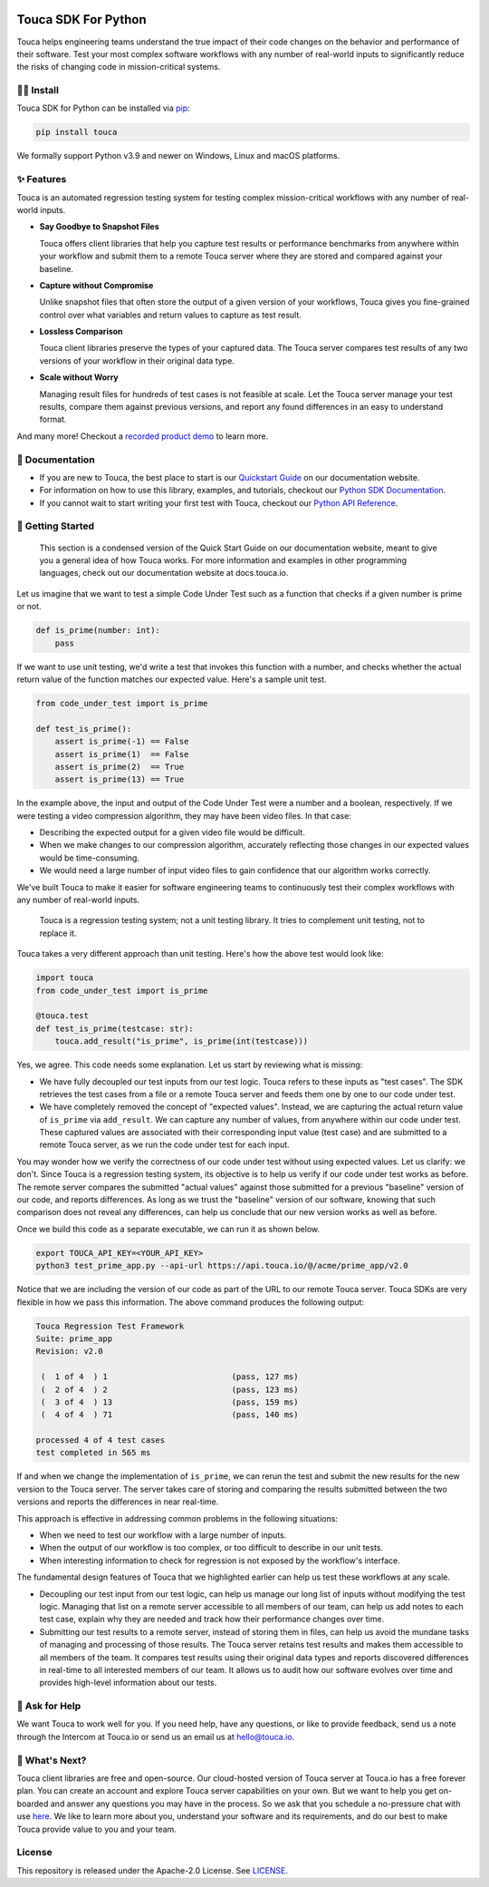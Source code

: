 .. image:: https://touca.io/logo/touca-logo-w-text.svg
    :alt: Touca Logo
    :height: 40px
    :target: https://touca.io

Touca SDK For Python
####################

.. image:: https://img.shields.io/pypi/v/touca
    :alt: PyPI
    :target: https://pypi.org/project/touca/

.. image:: https://img.shields.io/pypi/pyversions/touca
    :alt: PyPI - Python Version
    :target: https://pypi.org/project/touca/

.. image:: https://readthedocs.org/projects/touca-python/badge/?version=latest
    :alt: Documentation Status
    :target: https://touca-python.readthedocs.io/en/latest/?badge=latest

.. image:: https://img.shields.io/github/workflow/status/trytouca/touca-python/touca-python-main
    :alt: GitHub Workflow Status
    :target: https://github.com/trytouca/touca-python/actions/workflows/main.yml?query=branch%3Amain+event%3Apush

.. image:: https://img.shields.io/codecov/c/github/trytouca/touca-python
    :alt: Codecov
    :target: https://app.codecov.io/gh/trytouca/touca-python

.. image:: https://img.shields.io/codacy/grade/4c28f395f89442ffadc7cbd38a4db02b
    :alt: Codacy grade
    :target: https://app.codacy.com/gh/trytouca/touca-python

.. image:: https://img.shields.io/pypi/l/touca
    :alt: PyPI - License
    :target: https://github.com/trytouca/touca-python/blob/main/LICENSE

Touca helps engineering teams understand the true impact of their code changes
on the behavior and performance of their software. Test your most complex
software workflows with any number of real-world inputs to significantly
reduce the risks of changing code in mission-critical systems.

.. image:: https://gblobscdn.gitbook.com/assets%2F-MWzZns5gcbaOLND3iQY%2F-MbwEQRnyNCcNhCOZail%2F-MbwFdJnPRjj4AxZb5a9%2Fpic1.png?alt=media&token=53187b81-7358-4701-95e6-b3e420dd10bd
  :alt: Touca Server

🧑‍🔧 Install
=============

Touca SDK for Python can be installed via `pip <https://pip.pypa.io/>`__:

.. code:: bash

    pip install touca

We formally support Python v3.9 and newer on Windows, Linux and macOS platforms.

✨ Features
===========

Touca is an automated regression testing system for testing complex
mission-critical workflows with any number of real-world inputs.

-  **Say Goodbye to Snapshot Files**

   Touca offers client libraries that help you capture test results or
   performance benchmarks from anywhere within your workflow and submit
   them to a remote Touca server where they are stored and compared
   against your baseline.

-  **Capture without Compromise**

   Unlike snapshot files that often store the output of a given version
   of your workflows, Touca gives you fine-grained control over what
   variables and return values to capture as test result.

-  **Lossless Comparison**

   Touca client libraries preserve the types of your captured data.
   The Touca server compares test results of any two versions of your
   workflow in their original data type.

-  **Scale without Worry**

   Managing result files for hundreds of test cases is not feasible at
   scale. Let the Touca server manage your test results, compare them
   against previous versions, and report any found differences in an
   easy to understand format.

And many more! Checkout a
`recorded product demo <https://www.youtube.com/channel/UCAGugoQDJY3wdMuqETTOvIA>`__
to learn more.

📖 Documentation
================

-  If you are new to Touca, the best place to start is our `Quickstart Guide <https://docs.touca.io/getting-started/quickstart>`__ on our documentation website.
-  For information on how to use this library, examples, and tutorials, checkout our `Python SDK Documentation <https://docs.touca.io/api/python-sdk>`__.
-  If you cannot wait to start writing your first test with Touca, checkout our `Python API Reference <https://app.touca.io/docs/clients/python/api.html>`__.

🚀 Getting Started
==================

    This section is a condensed version of the Quick Start Guide on our
    documentation website, meant to give you a general idea of how Touca
    works. For more information and examples in other programming languages,
    check out our documentation website at docs.touca.io.

Let us imagine that we want to test a simple Code Under Test such as a function
that checks if a given number is prime or not.

.. code:: python

    def is_prime(number: int):
        pass

If we want to use unit testing, we'd write a test that invokes this function
with a number, and checks whether the actual return value of the function
matches our expected value. Here's a sample unit test.

.. code:: python

    from code_under_test import is_prime

    def test_is_prime():
        assert is_prime(-1) == False
        assert is_prime(1)  == False
        assert is_prime(2)  == True
        assert is_prime(13) == True

In the example above, the input and output of the Code Under Test were a
number and a boolean, respectively. If we were testing a video compression
algorithm, they may have been video files. In that case:

-  Describing the expected output for a given video file would be difficult.
-  When we make changes to our compression algorithm, accurately reflecting those changes in our expected values would be time-consuming.
-  We would need a large number of input video files to gain confidence that our algorithm works correctly.

We've built Touca to make it easier for software engineering teams to
continuously test their complex workflows with any number of
real-world inputs.

    Touca is a regression testing system; not a unit testing library.
    It tries to complement unit testing, not to replace it.

Touca takes a very different approach than unit testing.
Here's how the above test would look like:

.. code:: python

    import touca
    from code_under_test import is_prime

    @touca.test
    def test_is_prime(testcase: str):
        touca.add_result("is_prime", is_prime(int(testcase)))

Yes, we agree. This code needs some explanation. Let us start by reviewing
what is missing:

-  We have fully decoupled our test inputs from our test logic. Touca refers to these inputs as "test cases". The SDK retrieves the test cases from a file or a remote Touca server and feeds them one by one to our code under test.
-  We have completely removed the concept of "expected values". Instead, we are capturing the actual return value of ``is_prime`` via ``add_result``. We can capture any number of values, from anywhere within our code under test. These captured values are associated with their corresponding input value (test case) and are submitted to a remote Touca server, as we run the code under test for each input.

You may wonder how we verify the correctness of our code under test without
using expected values. Let us clarify: we don't. Since Touca is a regression
testing system, its objective is to help us verify if our code under test works
as before. The remote server compares the submitted "actual values" against
those submitted for a previous "baseline" version of our code, and reports
differences. As long as we trust the "baseline" version of our
software, knowing that such comparison does not reveal any differences, can
help us conclude that our new version works as well as before.

Once we build this code as a separate executable, we can run it as shown
below.

.. code:: bash

    export TOUCA_API_KEY=<YOUR_API_KEY>
    python3 test_prime_app.py --api-url https://api.touca.io/@/acme/prime_app/v2.0

Notice that we are including the version of our code as part of the URL to
our remote Touca server. Touca SDKs are very flexible in how we pass this
information. The above command produces the following output:

.. code::

    Touca Regression Test Framework
    Suite: prime_app
    Revision: v2.0

     (  1 of 4  ) 1                          (pass, 127 ms)
     (  2 of 4  ) 2                          (pass, 123 ms)
     (  3 of 4  ) 13                         (pass, 159 ms)
     (  4 of 4  ) 71                         (pass, 140 ms)

    processed 4 of 4 test cases
    test completed in 565 ms

If and when we change the implementation of ``is_prime``, we can rerun the
test and submit the new results for the new version to the Touca server.
The server takes care of storing and comparing the results submitted between
the two versions and reports the differences in near real-time.

This approach is effective in addressing common problems in the following
situations:

-  When we need to test our workflow with a large number of inputs.
-  When the output of our workflow is too complex, or too difficult to describe in our unit tests.
-  When interesting information to check for regression is not exposed by the workflow's interface.

The fundamental design features of Touca that we highlighted earlier
can help us test these workflows at any scale.

-  Decoupling our test input from our test logic, can help us manage our long list of inputs without modifying the test logic. Managing that list on a remote server accessible to all members of our team, can help us add notes to each test case, explain why they are needed and track how their performance changes over time.
-  Submitting our test results to a remote server, instead of storing them in files, can help us avoid the mundane tasks of managing and processing of those results. The Touca server retains test results and makes them accessible to all members of the team. It compares test results using their original data types and reports discovered differences in real-time to all interested members of our team. It allows us to audit how our software evolves over time and provides high-level information about our tests.

🙋 Ask for Help
=================

We want Touca to work well for you. If you need help, have any questions, or
like to provide feedback, send us a note through the Intercom at Touca.io or
send us an email us at `hello@touca.io <mailto:hello@touca.io>`__.

💸 What's Next?
===============

Touca client libraries are free and open-source. Our cloud-hosted version of
Touca server at Touca.io has a free forever plan. You can create an account
and explore Touca server capabilities on your own. But we want to help
you get on-boarded and answer any questions you may have in the process.
So we ask that you schedule a no-pressure chat with use
`here <https://calendly.com/ghorbanzade/30min>`__.
We like to learn more about you, understand your software and its requirements,
and do our best to make Touca provide value to you and your team.

License
=======

This repository is released under the Apache-2.0 License. See
`LICENSE <https://github.com/trytouca/touca-python/blob/main/LICENSE>`__.
